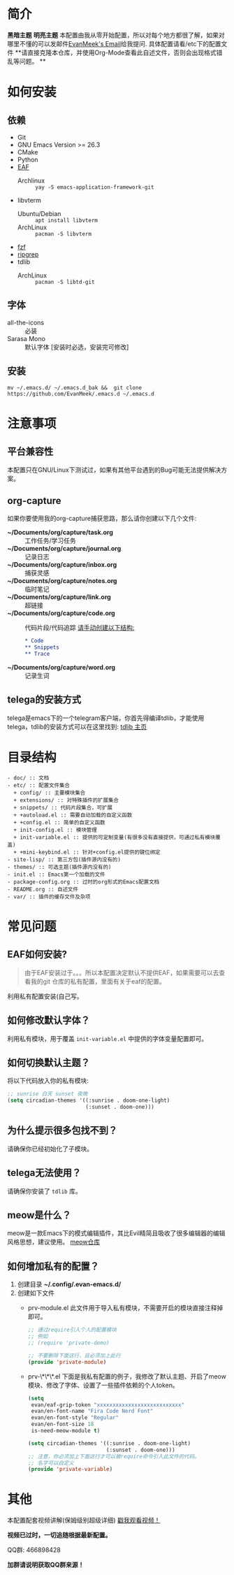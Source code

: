 #+STARTUP: overview
* 简介
  *黑暗主题*
  [[file:var/banner/PreviewDark.png]]
  *明亮主题*
  [[file:var/banner/PreviewLight.png]]
  本配置由我从零开始配置，所以对每个地方都很了解，如果对哪里不懂的可以发邮件[[mailto:the_lty_mail@foxmail.com][EvanMeek's Email]]给我提问.
  具体配置请看/etc下的配置文件 
  **请直接克隆本仓库，并使用Org-Mode查看此自述文件，否则会出现格式错乱等问题。 **

* 如何安装
** 依赖
    - Git
    - GNU Emacs Version >= 26.3
    - CMake
    - Python
    - [[https://github.com/mannateelazycat/emacs-application-framework][EAF]]
      * Archlinux :: ~yay -S emacs-application-framework-git~
    - libvterm
      * Ubuntu/Debian :: ~apt install libvterm~
      * ArchLinux  :: ~pacman -S libvterm~
    - [[https://github.com/junegunn/fzf][fzf]]
    - [[https://github.com/BurntSushi/ripgrep][ripgrep]]
    - tdlib
      * ArchLinux :: ~pacman -S libtd-git~
** 字体
   - all-the-icons :: 必装
   - Sarasa Mono :: 默认字体 [安装时必选，安装完可修改]
** 安装
   #+begin_src shell
   mv ~/.emacs.d/ ~/.emacs.d_bak &&  git clone https://github.com/EvanMeek/.emacs.d ~/.emacs.d
   #+end_src
   
* 注意事项
** 平台兼容性
   本配置只在GNU/Linux下测试过，如果有其他平台遇到的Bug可能无法提供解决方案。
** org-capture
   如果你要使用我的org-capture捕获思路，那么请你创建以下几个文件:
   - *~/Documents/org/capture/task.org* :: 工作任务/学习任务
   - *~/Documents/org/capture/journal.org* :: 记录日志
   - *~/Documents/org/capture/inbox.org* :: 捕获灵感
   - *~/Documents/org/capture/notes.org* :: 临时笔记
   - *~/Documents/org/capture/link.org* :: 超链接
   - *~/Documents/org/capture/code.org* :: 代码片段/代码追踪
     _请手动创建以下结构:_
     #+begin_src org
       ,* Code
       ,** Snippets
       ,** Trace
     #+end_src
   - *~/Documents/org/capture/word.org* :: 记录生词
** telega的安装方式
   telega是emacs下的一个telegram客户端，你首先得编译tdlib，才能使用telega，tdlib的安装方式可以在这里找到: [[https://github.com/tdlib/td][tdlib 主页]]
* 目录结构
  #+begin_src 
  - doc/ :: 文档
  - etc/ :: 配置文件集合
	+ config/ :: 主要模块集合
	+ extensions/ :: 对特殊插件的扩展集合
	+ snippets/ :: 代码片段集合，可扩展
	+ +autoload.el :: 需要自动加载的自定义函数
	+ +config.el :: 简单的自定义函数
	+ init-config.el :: 模块管理
    + init-variable.el :: 提供的可定制变量(有很多没有直接提供，可通过私有模块覆盖)
    + +mini-keybind.el :: 针对+config.el提供的键位绑定
  - site-lisp/ :: 第三方包(插件源内没有的)
  - themes/ :: 可选主题(插件源内没有的)
  - init.el :: Emacs第一个加载的文件
  - package-config.org :: 过时的org形式的Emacs配置文档
  - README.org :: 自述文件
  - var/ :: 插件的缓存文件及杂项
  #+end_src
  
* 常见问题
** EAF如何安装?
   #+begin_quote
   由于EAF安装过于。。。所以本配置决定默认不提供EAF，如果需要可以去查看我的git 仓库的私有配置，里面有关于eaf的配置。
   #+end_quote
   利用私有配置安装(自己写。
** 如何修改默认字体？
   利用私有模块，用于覆盖 ~init-variable.el~ 中提供的字体变量配置即可。
** 如何切换默认主题？
   将以下代码放入你的私有模块:
   #+begin_src emacs-lisp
     ;; sunrise 白天 sunset 夜晚
     (setq circadian-themes '((:sunrise . doom-one-light)
                              (:sunset . doom-one)))
   #+end_src
** 为什么提示很多包找不到？
   请确保你已经初始化了子模块。
** telega无法使用？
   请确保你安装了 =tdlib= 库。
** meow是什么？
   meow是一款Emacs下的模式编辑插件，其比Evil精简且吸收了很多编辑器的编辑风格思想，建议使用。
   [[https://github.com/DogLooksGood/meow][meow仓库]]
** 如何增加私有的配置？
   1. 创建目录 **~/.config/.evan-emacs.d/**
   2. 创建如下文件
      - prv-module.el
        此文件用于导入私有模块，不需要开启的模块直接注释掉即可。
        #+begin_src emacs-lisp
          ;; 通过require引入个人的配置模块
          ;; 例如
          ;; (require 'private-demo)

          ;; 不要删除下面这行，且必须加上此行
          (provide 'private-module)
        #+end_src

      - prv-\*\*\*.el
        下面是我私有配置的例子，我修改了默认主题、开启了meow模块、修改了字体、设置了一些插件依赖的个人token。
        #+begin_src emacs-lisp
          (setq
           evan/eaf-grip-token "xxxxxxxxxxxxxxxxxxxxxxxxxxx"
           evan/en-font-name "Fira Code Nerd Font"
           evan/en-font-style "Regular"
           evan/en-font-size 18
           is-need-meow-module t)

          (setq circadian-themes '((:sunrise . doom-one-light)
                                   (:sunset . doom-one)))
          ;; 注意，你必须加上下面这行才可以被require命令引入此文件的代码。
          ;; 名字可以自定义
          (provide 'private-variable)
        #+end_src
* 其他
  本配置配套视频讲解(保姆级别超级详细)
  [[https://www.bilibili.com/video/BV19p4y1X7W3][戳我观看视频！]]

  *视频已过时，一切追随根据最新配置。*
  
  QQ群: 466898428
  
  *加群请说明获取QQ群来源！*

